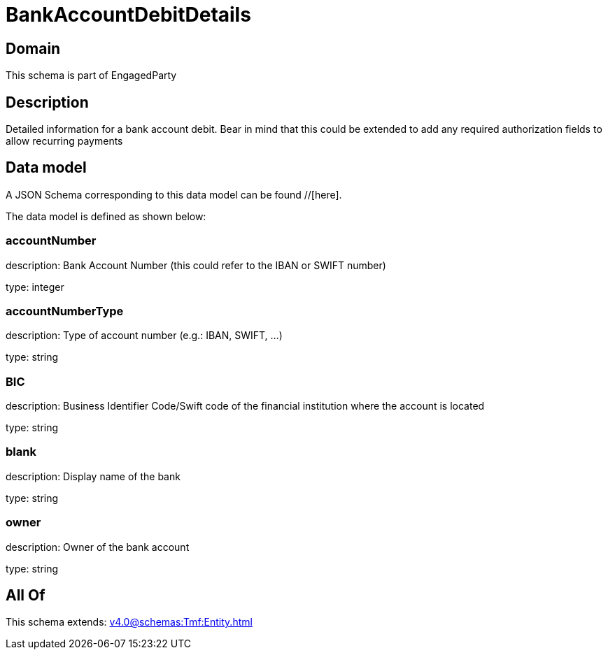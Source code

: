 = BankAccountDebitDetails

[#domain]
== Domain

This schema is part of EngagedParty

[#description]
== Description
Detailed information for a bank account debit. Bear in mind that this could be extended to add any required authorization fields to allow recurring payments


[#data_model]
== Data model

A JSON Schema corresponding to this data model can be found //[here].

The data model is defined as shown below:


=== accountNumber
description: Bank Account Number (this could refer to the IBAN or SWIFT number)

type: integer


=== accountNumberType
description: Type of account number (e.g.: IBAN, SWIFT, ...)

type: string


=== BIC
description: Business Identifier Code/Swift code of the financial institution where the account is located

type: string


=== blank
description: Display name of the bank

type: string


=== owner
description: Owner of the bank account

type: string


[#all_of]
== All Of

This schema extends: xref:v4.0@schemas:Tmf:Entity.adoc[]

